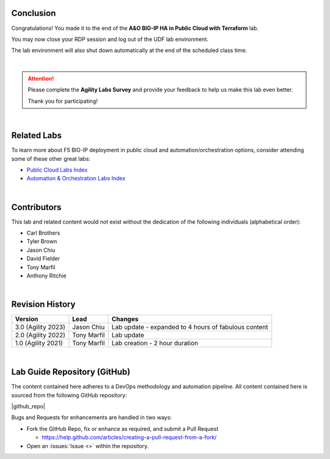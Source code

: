 Conclusion
================================================================================

Congratulations! You made it to the end of the **A&O BIG-IP HA in Public Cloud with Terraform** lab.

You may now close your RDP session and log out of the UDF lab environment.

The lab environment will also shut down automatically at the end of the scheduled class time.

|

.. attention::

   Please complete the **Agility Labs Survey** and provide your feedback to help us make this lab even better.

   Thank you for participating!

|

Related Labs
================================================================================

To learn more about F5 BIG-IP deployment in public cloud and automation/orchestration options, consider attending some
of these other great labs:

- `Public Cloud Labs Index <https://clouddocs.f5.com/training/community/public-cloud/html/>`_
- `Automation & Orchestration Labs Index <https://clouddocs.f5.com/training/community/automation/html/>`_

|

Contributors
================================================================================

This lab and related content would not exist without the dedication of the following individuals (alphabetical order):

- Carl Brothers
- Tyler Brown
- Jason Chiu
- David Fielder
- Tony Marfil
- Anthony Ritchie

|

Revision History
================================================================================

.. list-table::
   :header-rows: 0
   :widths: auto

   * - **Version**
     - **Lead**
     - **Changes**
   * - 3.0 (Agility 2023)
     - Jason Chiu
     - Lab update - expanded to 4 hours of fabulous content
   * - 2.0 (Agility 2022)
     - Tony Marfil
     - Lab update
   * - 1.0 (Agility 2021)
     - Tony Marfil
     - Lab creation - 2 hour duration

|

Lab Guide Repository (GitHub)
================================================================================
The content contained here adheres to a DevOps methodology and
automation pipeline.  All content contained here is sourced from the
following GitHub repository:


|github_repo|

Bugs and Requests for enhancements are handled in two ways:

-  Fork the GitHub Repo, fix or enhance as required, and submit a Pull Request

   - https://help.github.com/articles/creating-a-pull-request-from-a-fork/

-  Open an :issues:`Issue <>` within the repository.

